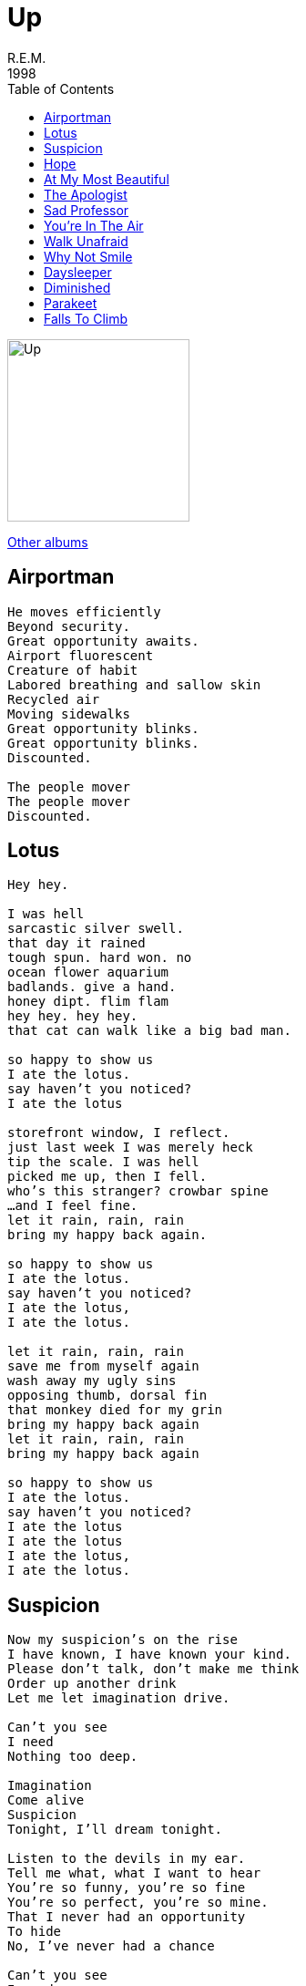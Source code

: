 = Up
R.E.M.
1998
:toc:

image:up.jpg[Up,200,200]

link:../../links.html[Other albums]

== Airportman

[verse]
____
He moves efficiently
Beyond security.
Great opportunity awaits.
Airport fluorescent
Creature of habit
Labored breathing and sallow skin
Recycled air
Moving sidewalks
Great opportunity blinks.
Great opportunity blinks.
Discounted.

The people mover
The people mover
Discounted. 
____

== Lotus

[verse]
____
Hey hey.

I was hell
sarcastic silver swell.
that day it rained
tough spun. hard won. no
ocean flower aquarium
badlands. give a hand.
honey dipt. flim flam
hey hey. hey hey.
that cat can walk like a big bad man.

so happy to show us
I ate the lotus.
say haven't you noticed?
I ate the lotus

storefront window, I reflect.
just last week I was merely heck
tip the scale. I was hell
picked me up, then I fell.
who's this stranger? crowbar spine
...and I feel fine.
let it rain, rain, rain
bring my happy back again.

so happy to show us
I ate the lotus.
say haven't you noticed?
I ate the lotus,
I ate the lotus.

let it rain, rain, rain
save me from myself again
wash away my ugly sins
opposing thumb, dorsal fin
that monkey died for my grin
bring my happy back again
let it rain, rain, rain
bring my happy back again

so happy to show us
I ate the lotus.
say haven't you noticed?
I ate the lotus
I ate the lotus
I ate the lotus,
I ate the lotus. 
____


== Suspicion

[verse]
____
Now my suspicion's on the rise
I have known, I have known your kind.
Please don't talk, don't make me think
Order up another drink
Let me let imagination drive.

Can't you see
I need
Nothing too deep.

Imagination
Come alive
Suspicion
Tonight, I'll dream tonight.

Listen to the devils in my ear.
Tell me what, what I want to hear
You're so funny, you're so fine
You're so perfect, you're so mine.
That I never had an opportunity
To hide
No, I've never had a chance

Can't you see
I need
Nothing too deep.

Imagination come alive
Suspicion
Tonight, I'll dream tonight.

Look into my eyes.
They hypnotize.
The lights, the drinks.
Let the music carry you away

My eyes are blurred
My sights are limited
Am I sensing a familiar twinge?

Please don't speak
Make me think
It's all too deep

Imagination
Come alive
Suspicion
Step down, I'll dream tonight

Step down, I'll dream
You're so naked baby
Carry me away
Dream, dream.
____


== Hope

[verse]
____
You want to go out friday
and you want to go forever
you know that it sounds childish
that you've dreamt of alligators
you hope that we are with you
and you hope you're recognized
you want to go forever
you see it in my eyes
I'm lost in the confusion
and it doesn't seem to matter
you really can't believe it
and you hope it's getting better

you want to trust the doctors
their procedure is the best
but the last try was a failure
and the intern was a mess
and they did the same to Matthew
and he bled 'til sunday night
they're saying don't be frightened
but you're weakened by the sight of it
you lock into a pattern
and you know that it's the last ditch
you're trying to see through it
and it doesn't make sense
but they're saying don't be frightened
and they're killing alligators
and they're hog-tied and accepting of
the struggle

you want to trust religion
and you know it's allegory
but the people who are followers
have written their own story
so you look up to the heavens
and you hope that it's a spaceship
and it's something from your childhood
you're thinking don't be frightened

you want to climb the ladder
you want to see forever
you want to go out Friday
and you want to go forever
and you want to cross your DNA
to cross your DNA with something reptile
and you're questioning the sciences
and questioning religion
you're looking like an idiot
and you no longer care
and you want bridge the schizm,
a built-in mechanism to protect you.
and you're looking for salvation
and you're looking for deliverance
you're looking like an idiot
and you no longer care
'cause you want to climb the ladder
you want to go forever
and you want to go out friday
you want to go forever
____


== At My Most Beautiful

[verse]
____
I've found a way to make you
I've found a way
a way to make you smile

I read bad poetry
into your machine
I save your messages
just to hear your voice.
you always listen carefully
to awkward rhymes.
you always say your name.
like I wouldn't know it's you,
at your most beautiful.

I've found a way to make you
I've found a way
a way to make you smile

at my most beautiful
I count your eyelashes secretly.
with every one, whisper I love you.
I let you sleep.
I know your closed eye watching me,
listening.
I thought I saw a smile.

I've found a way to make you
I've found a way
a way to make you smile 
____


== The Apologist

[verse]
____
They call me the apologist
and now that I'm at peak
you know at first it really hurt
we joke about these things
I've skirted all my differences
but now I'm facing up
I wanted to apologize for
everything I was… so
I'm sorry, so sorry…

did you understand me right?
the people here are good
they tell me what I should have done
and offer what I could
I'm good, all is good
all's well, no complaints
when I feel regret,
I get down on my knees and pray
I'm sorry, so sorry…

I live a simple life
unfettered by complex sweets
you think this isn't me?
don't be weak
there I go
I'm so sorry

thank you for being there for me
thank you for listening, goodbye
I can forfeit selfishness
i hope for you that you apply
this happiness
this peacefullness
I'm sorry, so sorry

I live a simple life
unfettered by complex sweets
you think this isn't me?
that's so sweet
I'm so sorry
____


== Sad Professor

[verse]
____
If we're talking about love
Then I have to tell you
Dear readers, I'm not sure where I'm headed.
I've gotten lost before.
I've woke up stone drunk
Face down in the floor.

Late afternoon, the house is hot.
I started, I jumped up.
Everyone hates a bore.
Everybody hates a drunk.

This may be a lit invention
Professors muddled in their intent
To try to rope in followers
To float their malcontent.
As for this reader,
I'm already spent.

Late afternoon, the house is hot.
I started, I jumped up.
Everyone hates a sad professor.
I hate where I wound up.

Dear readers, my apologies.
I'm drifting in and out of sleep.
Long silence presents the tragedies
Of love. Note the age. Get afraid.
The surface hazy with attendant thoughts.
A lazy eye metaphor on the rocks.

Late afternoon, the house is hot.
I started, I jumped up.
Everyone hates a bore.
Everybody hates a drunk.
Everyone hates a sad professor.
I hate where I wound up.
I hate where I wound up. 
____


== You're In The Air

[verse]
____
You wanted a challenge that's calling you higher
I landed on my feet by crawling
I remember standing alone trying to forget you idling
I hate to admit that that's my reference point
But there it is you say you want me

I'm what you found, I'm upside down
You're in the air, you're in the air and I am breathing

Brighten the stars
The weather is lifting the heavens love a love like this
It's pulling you higher twist it and turn this around
It lights from within it dribbles your chin
Now brings a smile, I'm lost again
I'm lost again

I'm what you found, I'm upside down
You're in the air, you're in the air and I am breathing you

I want the stars to know they've won if only to beguile
The sky has opened up again in heavens reconciled
I want you naked, I want you wild, I want the stars to know they win
Give me that smile, just give it me, just turn it on, I'm lost again

I'm what you found, I'm upside down
You're in the air
I'm what you found, I'm upside down
You're in the air
I'm what you found, I'm upside down
You're everywhere, you're in the air and I am breathing you 
____


== Walk Unafraid

[verse]
____
As the sun comes up, as the moon goes down
These heavy notions creep around
It makes me think, long ago
I was brought into this life a little lamb
A little lamb
Courageous, stumbling
Fearless was my middle name.
But somewhere there I lost my way
Everyone walks the same
Expecting me to step
The narrow path they've laid
They claim to
Walk unafraid
I'll be clumsy instead
Hold me love me or leave me high.

Say "keep within the boundaries if you want to play."
Say "contradiction only makes it harder."
How can I be
What I want To be?
When all I want to do is strip away
These stilled constraints
And crush this charade
Shred this sad masquerade
I don't need no persuading
I'll trip, fall, pick myself up and
Walk unafraid
I'll be clumsy instead
Hold me love me or leave me high.

If I have a bag of rocks to carry as I go
I just want to hold my head up high
I don't care what I have to step over
I'm prepared to look you in the eye
Look me in the eye
And if you see familiarity
Then celebrate the contradiction
Help me when I fall to
Walk unafraid
I'll be clumsy instead
Hold my love or leave me high.
Walk unafraid
I'll be clumsy instead
Hold me love me or leave me high. 
____


== Why Not Smile

[verse]
____
The concrete broke your fall
to hear you speak of it
I'd have done anything
I would do anything
I feel like a cartoon brick wall
to hear you speak of it
you've been so sad
it makes me worry
why not smile?
you've been sad for a while.
why not smile?

I would do anything
to hear you speak of it.
why not smile?
you've been sad for a while.
you've been sad for a while. 
____


== Daysleeper

[verse]
____
Receiving department, 3 A.M.
Staff cuts have socked up the overage
Directives are posted, no callbacks, complaints
Everywhere is calm

Hong Kong is present, Taipei awakes
All talk of circadian rhythm

I see today with a newsprint fray
My night is colored headache gray
Daysleeper
Daysleeper
Daysleeper

The bull and the bear are marking their territories
They're leading the blind with their international glories

I am the screen, the blinding light
I'm the screen, I work at night

I see today with a newsprint fray
My night is colored headache gray
Don't wake me with so much
Daysleeper

I cried the other night
I can't even say why
Fluorescent flat caffeine lights
It's furious balancing

I am the screen, the blinding light
I'm the screen, I work at night

I see today with a newsprint fray
My night is colored headache gray
Don't wake me with so much

The ocean machine is set to 9
I'll squeeze into heaven and Valentine
My bed is pulling me, gravity
Daysleeper
Daysleeper
Daysleeper
Daysleeper
Daysleeper
____


== Diminished

[verse]
____
I watched you fall.
I think I pushed.
Maybe I'm crazy
Maybe diminished
Maybe I'm innocent
Maybe I'm finished
Maybe I blacked out.
How do I play this?

I will give my best today
I will give myself away
I have never hurt anything
Is the jury wavering?
Do they know I sing?

Maybe I'm crazy
Maybe diminished
How do I,
How do I play this?
Jealous lover, self defence
Protective brother, chemical
Dependence.
I'll consult the i-ching
I'll consult the TV
Ouija, oblique strategies.
I'll consult the law books for
Precedents.
Can I charm the jury?

I will give my best today
I will give myself away
I have never hurt anything
Is the justice wavering?
Does she know I sing
That song?
Sing along (I will never hurt anything)
Sing along (I will never hurt anything)
Sing along (I will never hurt anything)

I watched you fall.
I think I pushed.
Maybe they'll see me,
Maybe they'll say,
"I can see the truth in his statement.
Smallpox blanket? No way."
Can I charm the jury, my defence?
Maybe I'm crazy
Maybe diminished
Maybe I loved you
Baby I loved you
Baby I loved you
Baby I loved you
Baby I'm finished.

I will give my best today
I will give myself away
I have never hurt anything
Is the justice wavering?
Does she know I sing
That song?
Sing along (I will never hurt anything)
Sing along (I will never hurt anything)
Sing along (I will never hurt anything)

I have given myself away
I have given my best today
I have never hurt anything
Is the justice wavering?
Does she know I loved you
Does she know I loved you?
Does she know I sing?
____

== Parakeet

[verse]
____
You wake up in the morning
and fall out of your bed
mean cats eat parakeets
and this one's nearly dead.
You dearly wish the wind would shift
and greasy window slide
open for the parakeet
who's colored bitter lime.

Open the window
and lift into your dreams
lately, baby
you can barely breathe.

A broken wrist
an accident
you know that something's wrong
you fold the leavings of your past
no one knows you've gone.
The sunspot flares of the early
nineties light up your wings.
And scan the shortwave radio
it's tracking outer rings.

The techtonic dispatcher shifts
to smooth the ocean floor
and flattens out to warmer winds
of Brisbane's sunny shore.
Where Buddhas tend to mending wrists
a tea made from the leaves
of eucalyptus fragrances
and coriander seeds.

You wake up in the morning
to warm Pacific breeze
where mean cats chew licorice
and cannot climb the trees.

Open your window
and lift into a dream
baby, baby
baby starts to breathe 
____


== Falls To Climb

[verse]
____
I'll take the position
Assume the missionary part
You work by committee,
You had me pegged from the start.
I'll be pounce pony,
Phoney maroney,
Pony before the cart.
I'll be pounce pony.
This ceremony
Only fills my heart.

Who cast the final stone?
Who threw the crushing blow?
Someone has to take the fall
Why not me?

A punch toy volunteer
A weakling on its knee.
Is all you want to hear
And all you want to see.
Romantically, you'd martyr me
And miss this story's point
It is my strength, my destiny
This is the role that I have chosen.

Who cast the final stone?
Who threw the crushing blow?
Someone has to take the fall
Why not me?

Gentlemen mark your opponents
Fire into your own ranks.
Pick the weakest as strategic
Move. Square off. To
Meet your enemy.
For each and every gathering
A scapegoat falls to climb.
As I step forward, silently.
Deliberately mine.

Who cast the final stone?
Who threw the crushing blow?
Someone has to take the fall
Why not me? Why not me.
Had consequence chose differently
Had fate its ugly head
My actions make me beautiful
And dignify the flesh

Me. I am free. Free.
____
